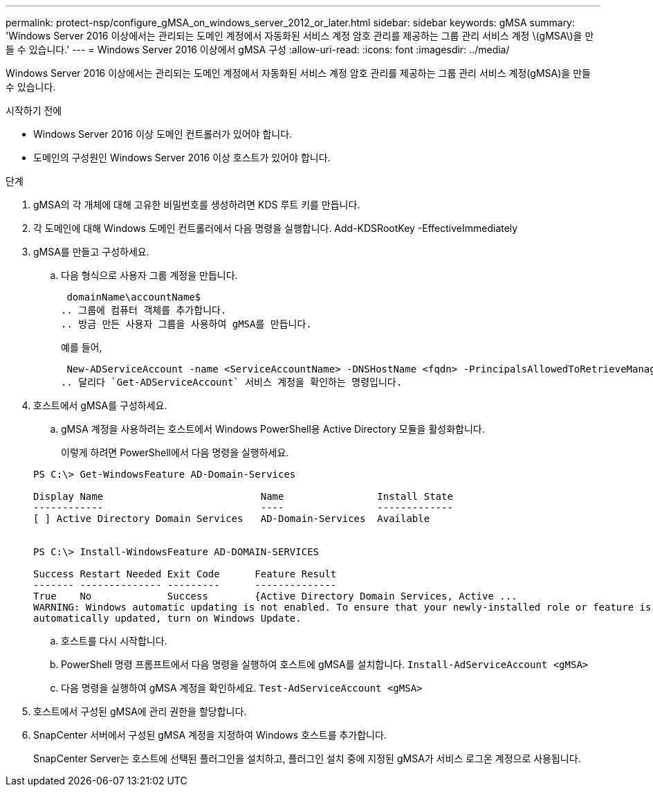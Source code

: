 ---
permalink: protect-nsp/configure_gMSA_on_windows_server_2012_or_later.html 
sidebar: sidebar 
keywords: gMSA 
summary: 'Windows Server 2016 이상에서는 관리되는 도메인 계정에서 자동화된 서비스 계정 암호 관리를 제공하는 그룹 관리 서비스 계정 \(gMSA\)을 만들 수 있습니다.' 
---
= Windows Server 2016 이상에서 gMSA 구성
:allow-uri-read: 
:icons: font
:imagesdir: ../media/


[role="lead"]
Windows Server 2016 이상에서는 관리되는 도메인 계정에서 자동화된 서비스 계정 암호 관리를 제공하는 그룹 관리 서비스 계정(gMSA)을 만들 수 있습니다.

.시작하기 전에
* Windows Server 2016 이상 도메인 컨트롤러가 있어야 합니다.
* 도메인의 구성원인 Windows Server 2016 이상 호스트가 있어야 합니다.


.단계
. gMSA의 각 개체에 대해 고유한 비밀번호를 생성하려면 KDS 루트 키를 만듭니다.
. 각 도메인에 대해 Windows 도메인 컨트롤러에서 다음 명령을 실행합니다. Add-KDSRootKey -EffectiveImmediately
. gMSA를 만들고 구성하세요.
+
.. 다음 형식으로 사용자 그룹 계정을 만듭니다.
+
 domainName\accountName$
.. 그룹에 컴퓨터 객체를 추가합니다.
.. 방금 만든 사용자 그룹을 사용하여 gMSA를 만듭니다.
+
예를 들어,

+
 New-ADServiceAccount -name <ServiceAccountName> -DNSHostName <fqdn> -PrincipalsAllowedToRetrieveManagedPassword <group> -ServicePrincipalNames <SPN1,SPN2,…>
.. 달리다 `Get-ADServiceAccount` 서비스 계정을 확인하는 명령입니다.


. 호스트에서 gMSA를 구성하세요.
+
.. gMSA 계정을 사용하려는 호스트에서 Windows PowerShell용 Active Directory 모듈을 활성화합니다.
+
이렇게 하려면 PowerShell에서 다음 명령을 실행하세요.

+
[listing]
----
PS C:\> Get-WindowsFeature AD-Domain-Services

Display Name                           Name                Install State
------------                           ----                -------------
[ ] Active Directory Domain Services   AD-Domain-Services  Available


PS C:\> Install-WindowsFeature AD-DOMAIN-SERVICES

Success Restart Needed Exit Code      Feature Result
------- -------------- ---------      --------------
True    No             Success        {Active Directory Domain Services, Active ...
WARNING: Windows automatic updating is not enabled. To ensure that your newly-installed role or feature is
automatically updated, turn on Windows Update.
----
.. 호스트를 다시 시작합니다.
.. PowerShell 명령 프롬프트에서 다음 명령을 실행하여 호스트에 gMSA를 설치합니다. `Install-AdServiceAccount <gMSA>`
.. 다음 명령을 실행하여 gMSA 계정을 확인하세요. `Test-AdServiceAccount <gMSA>`


. 호스트에서 구성된 gMSA에 관리 권한을 할당합니다.
. SnapCenter 서버에서 구성된 gMSA 계정을 지정하여 Windows 호스트를 추가합니다.
+
SnapCenter Server는 호스트에 선택된 플러그인을 설치하고, 플러그인 설치 중에 지정된 gMSA가 서비스 로그온 계정으로 사용됩니다.


